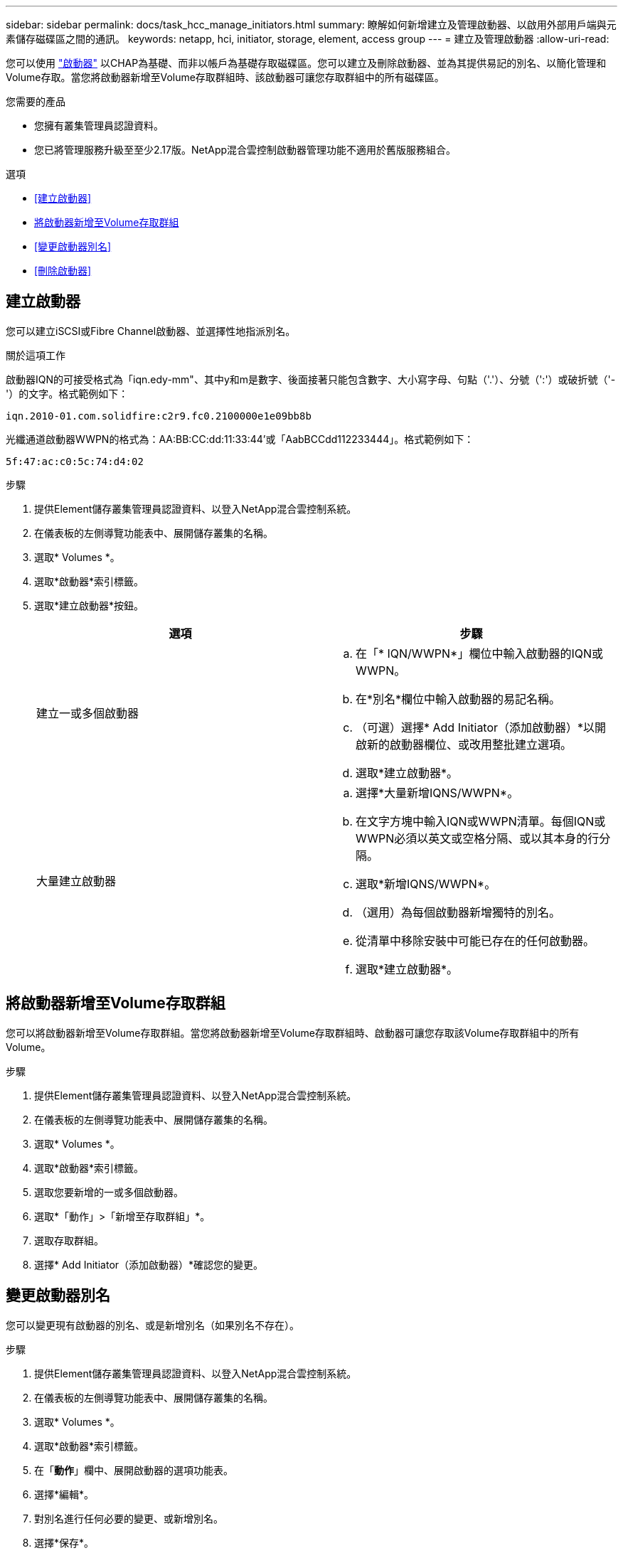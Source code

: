 ---
sidebar: sidebar 
permalink: docs/task_hcc_manage_initiators.html 
summary: 瞭解如何新增建立及管理啟動器、以啟用外部用戶端與元素儲存磁碟區之間的通訊。 
keywords: netapp, hci, initiator, storage, element, access group 
---
= 建立及管理啟動器
:allow-uri-read: 


[role="lead"]
您可以使用 link:concept_hci_initiators.html["啟動器"] 以CHAP為基礎、而非以帳戶為基礎存取磁碟區。您可以建立及刪除啟動器、並為其提供易記的別名、以簡化管理和Volume存取。當您將啟動器新增至Volume存取群組時、該啟動器可讓您存取群組中的所有磁碟區。

.您需要的產品
* 您擁有叢集管理員認證資料。
* 您已將管理服務升級至至少2.17版。NetApp混合雲控制啟動器管理功能不適用於舊版服務組合。


.選項
* <<建立啟動器>>
* <<將啟動器新增至Volume存取群組>>
* <<變更啟動器別名>>
* <<刪除啟動器>>




== 建立啟動器

您可以建立iSCSI或Fibre Channel啟動器、並選擇性地指派別名。

.關於這項工作
啟動器IQN的可接受格式為「iqn.edy-mm"、其中y和m是數字、後面接著只能包含數字、大小寫字母、句點（'.'）、分號（':'）或破折號（'-'）的文字。格式範例如下：

[listing]
----
iqn.2010-01.com.solidfire:c2r9.fc0.2100000e1e09bb8b
----
光纖通道啟動器WWPN的格式為：AA:BB:CC:dd:11:33:44'或「AabBCCdd112233444」。格式範例如下：

[listing]
----
5f:47:ac:c0:5c:74:d4:02
----
.步驟
. 提供Element儲存叢集管理員認證資料、以登入NetApp混合雲控制系統。
. 在儀表板的左側導覽功能表中、展開儲存叢集的名稱。
. 選取* Volumes *。
. 選取*啟動器*索引標籤。
. 選取*建立啟動器*按鈕。
+
|===
| 選項 | 步驟 


| 建立一或多個啟動器  a| 
.. 在「* IQN/WWPN*」欄位中輸入啟動器的IQN或WWPN。
.. 在*別名*欄位中輸入啟動器的易記名稱。
.. （可選）選擇* Add Initiator（添加啟動器）*以開啟新的啟動器欄位、或改用整批建立選項。
.. 選取*建立啟動器*。




| 大量建立啟動器  a| 
.. 選擇*大量新增IQNS/WWPN*。
.. 在文字方塊中輸入IQN或WWPN清單。每個IQN或WWPN必須以英文或空格分隔、或以其本身的行分隔。
.. 選取*新增IQNS/WWPN*。
.. （選用）為每個啟動器新增獨特的別名。
.. 從清單中移除安裝中可能已存在的任何啟動器。
.. 選取*建立啟動器*。


|===




== 將啟動器新增至Volume存取群組

您可以將啟動器新增至Volume存取群組。當您將啟動器新增至Volume存取群組時、啟動器可讓您存取該Volume存取群組中的所有Volume。

.步驟
. 提供Element儲存叢集管理員認證資料、以登入NetApp混合雲控制系統。
. 在儀表板的左側導覽功能表中、展開儲存叢集的名稱。
. 選取* Volumes *。
. 選取*啟動器*索引標籤。
. 選取您要新增的一或多個啟動器。
. 選取*「動作」>「新增至存取群組」*。
. 選取存取群組。
. 選擇* Add Initiator（添加啟動器）*確認您的變更。




== 變更啟動器別名

您可以變更現有啟動器的別名、或是新增別名（如果別名不存在）。

.步驟
. 提供Element儲存叢集管理員認證資料、以登入NetApp混合雲控制系統。
. 在儀表板的左側導覽功能表中、展開儲存叢集的名稱。
. 選取* Volumes *。
. 選取*啟動器*索引標籤。
. 在「*動作*」欄中、展開啟動器的選項功能表。
. 選擇*編輯*。
. 對別名進行任何必要的變更、或新增別名。
. 選擇*保存*。




== 刪除啟動器

您可以刪除一或多個啟動器。刪除啟動器時、系統會將其從任何相關的Volume存取群組中移除。使用啟動器的任何連線都會維持有效、直到連線重設為止。

.步驟
. 提供Element儲存叢集管理員認證資料、以登入NetApp混合雲控制系統。
. 在儀表板的左側導覽功能表中、展開儲存叢集的名稱。
. 選取* Volumes *。
. 選取*啟動器*索引標籤。
. 刪除一或多個啟動器：
+
.. 選取一或多個您要刪除的啟動器。
.. 選取*「動作」>「刪除*」。
.. 確認刪除作業、然後選取* Yes（是）*。




[discrete]
== 如需詳細資訊、請參閱

* link:concept_hci_initiators.html["深入瞭解啟動器"]
* link:concept_hci_volume_access_groups.html["深入瞭解Volume存取群組"]
* https://docs.netapp.com/us-en/vcp/index.html["vCenter Server的VMware vCenter外掛程式NetApp Element"^]
* https://www.netapp.com/hybrid-cloud/hci-documentation/["參考資源頁面NetApp HCI"^]

